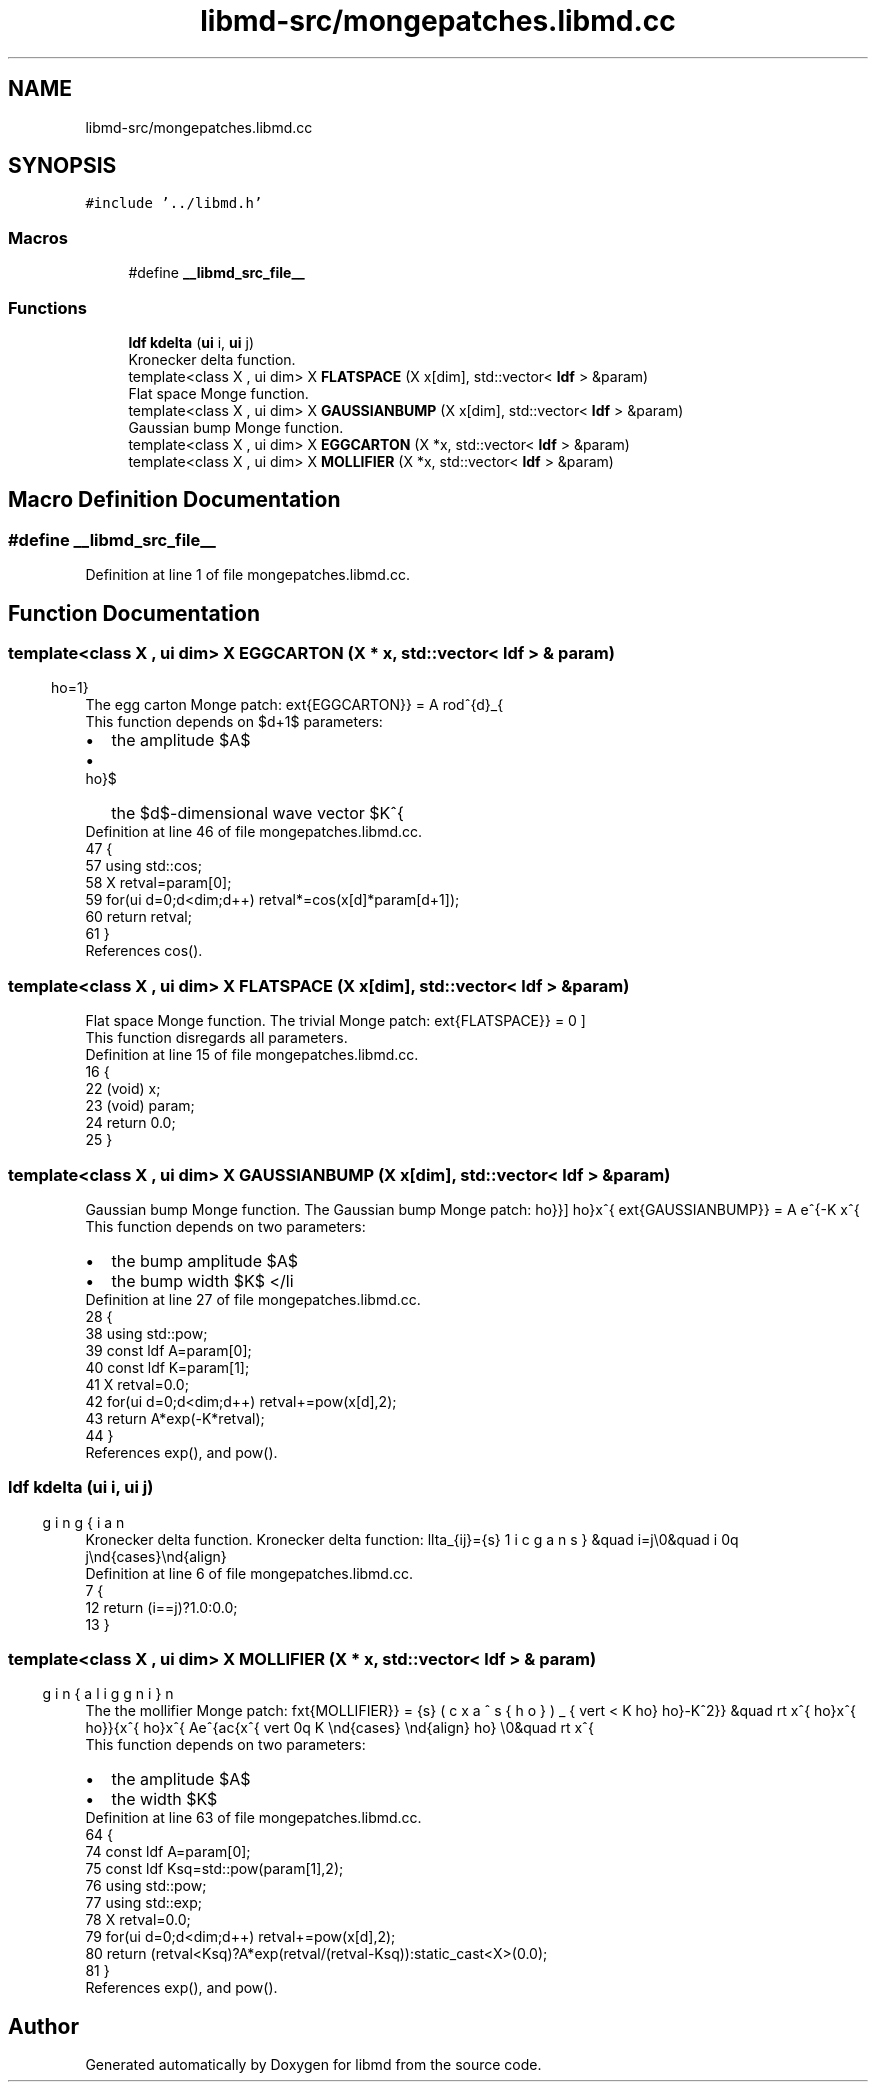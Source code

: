 .TH "libmd-src/mongepatches.libmd.cc" 3 "Tue Sep 29 2020" "Version -0." "libmd" \" -*- nroff -*-
.ad l
.nh
.SH NAME
libmd-src/mongepatches.libmd.cc
.SH SYNOPSIS
.br
.PP
\fC#include '\&.\&./libmd\&.h'\fP
.br

.SS "Macros"

.in +1c
.ti -1c
.RI "#define \fB__libmd_src_file__\fP"
.br
.in -1c
.SS "Functions"

.in +1c
.ti -1c
.RI "\fBldf\fP \fBkdelta\fP (\fBui\fP i, \fBui\fP j)"
.br
.RI "Kronecker delta function\&. "
.ti -1c
.RI "template<class X , ui dim> X \fBFLATSPACE\fP (X x[dim], std::vector< \fBldf\fP > &param)"
.br
.RI "Flat space Monge function\&. "
.ti -1c
.RI "template<class X , ui dim> X \fBGAUSSIANBUMP\fP (X x[dim], std::vector< \fBldf\fP > &param)"
.br
.RI "Gaussian bump Monge function\&. "
.ti -1c
.RI "template<class X , ui dim> X \fBEGGCARTON\fP (X *x, std::vector< \fBldf\fP > &param)"
.br
.ti -1c
.RI "template<class X , ui dim> X \fBMOLLIFIER\fP (X *x, std::vector< \fBldf\fP > &param)"
.br
.in -1c
.SH "Macro Definition Documentation"
.PP 
.SS "#define __libmd_src_file__"

.PP
Definition at line 1 of file mongepatches\&.libmd\&.cc\&.
.SH "Function Documentation"
.PP 
.SS "template<class X , ui dim> X EGGCARTON (X * x, std::vector< \fBldf\fP > & param)"
The egg carton Monge patch: \[f(x^{\rho})_{\text{EGGCARTON}} = A \prod^{d}_{\rho=1} \cos \left( K^{\rho} x^{\rho} \right) \] 
.br
 This function depends on $d+1$ parameters: 
.PD 0

.IP "\(bu" 2
the amplitude $A$  
.IP "\(bu" 2
the $d$-dimensional wave vector $K^{\rho}$  
.PP

.PP
Definition at line 46 of file mongepatches\&.libmd\&.cc\&.
.PP
.nf
47 {
57     using std::cos;
58     X retval=param[0];
59     for(ui d=0;d<dim;d++) retval*=cos(x[d]*param[d+1]);
60     return retval;
61 }
.fi
.PP
References cos()\&.
.SS "template<class X , ui dim> X FLATSPACE (X x[dim], std::vector< \fBldf\fP > & param)"

.PP
Flat space Monge function\&. The trivial Monge patch: \[f(x^{\rho})_{\text{FLATSPACE}} = 0 \] 
.br
 This function disregards all parameters\&.
.PP
Definition at line 15 of file mongepatches\&.libmd\&.cc\&.
.PP
.nf
16 {
22     (void) x;
23     (void) param;
24     return 0\&.0;
25 }
.fi
.SS "template<class X , ui dim> X GAUSSIANBUMP (X x[dim], std::vector< \fBldf\fP > & param)"

.PP
Gaussian bump Monge function\&. The Gaussian bump Monge patch: \[f(x^{\rho})_{\text{GAUSSIANBUMP}} = A e^{-K x^{\rho}x^{\rho}}\] 
.br
 This function depends on two parameters: 
.PD 0

.IP "\(bu" 2
the bump amplitude $A$  
.IP "\(bu" 2
the bump width $K$ </li 
.PP

.PP
Definition at line 27 of file mongepatches\&.libmd\&.cc\&.
.PP
.nf
28 {
38     using std::pow;
39     const ldf A=param[0];
40     const ldf K=param[1];
41     X retval=0\&.0;
42     for(ui d=0;d<dim;d++) retval+=pow(x[d],2);
43     return A*exp(-K*retval);
44 }
.fi
.PP
References exp(), and pow()\&.
.SS "\fBldf\fP kdelta (\fBui\fP i, \fBui\fP j)"

.PP
Kronecker delta function\&. Kronecker delta function: \begin{align}\delta_{ij}=\begin{cases} 1 &\quad i=j\\0&\quad i \neq j\end{cases}\end{align}
.PP
Definition at line 6 of file mongepatches\&.libmd\&.cc\&.
.PP
.nf
7 {
12     return (i==j)?1\&.0:0\&.0;
13 }
.fi
.SS "template<class X , ui dim> X MOLLIFIER (X * x, std::vector< \fBldf\fP > & param)"
The the mollifier Monge patch: \begin{align}f(x^{\rho})_{\text{MOLLIFIER}} = \begin{cases} Ae^{\frac{x^{\rho}x^{\rho}}{x^{\rho}x^{\rho}-K^2}} &\quad \lvert x^{\rho} \rvert < K \\0&\quad \lvert x^{\rho} \rvert \geq K \end{cases} \end{align} 
.br
 This function depends on two parameters: 
.PD 0

.IP "\(bu" 2
the amplitude $A$  
.IP "\(bu" 2
the width $K$  
.PP

.PP
Definition at line 63 of file mongepatches\&.libmd\&.cc\&.
.PP
.nf
64 {
74     const ldf A=param[0];
75     const ldf Ksq=std::pow(param[1],2);
76     using std::pow;
77     using std::exp;
78     X retval=0\&.0;
79     for(ui d=0;d<dim;d++) retval+=pow(x[d],2);
80     return (retval<Ksq)?A*exp(retval/(retval-Ksq)):static_cast<X>(0\&.0);
81 }
.fi
.PP
References exp(), and pow()\&.
.SH "Author"
.PP 
Generated automatically by Doxygen for libmd from the source code\&.
